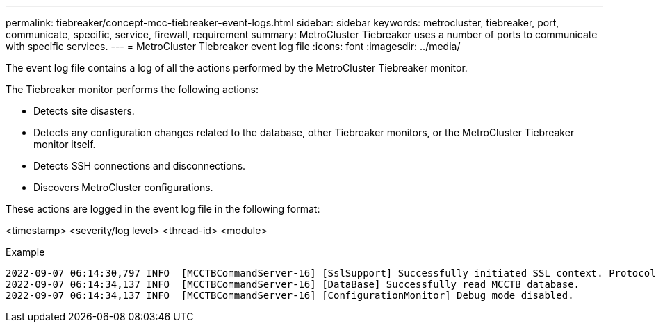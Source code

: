 ---
permalink: tiebreaker/concept-mcc-tiebreaker-event-logs.html
sidebar: sidebar
keywords: metrocluster, tiebreaker, port, communicate, specific, service, firewall, requirement
summary: MetroCluster Tiebreaker uses a number of ports to communicate with specific services.
---
= MetroCluster Tiebreaker event log file
:icons: font
:imagesdir: ../media/

[.lead]
The event log file contains a log of all the actions performed by the MetroCluster Tiebreaker monitor.

The Tiebreaker monitor performs the following actions:

* Detects site disasters.
* Detects any configuration changes related to the database, other Tiebreaker monitors, or the MetroCluster Tiebreaker monitor itself.
* Detects SSH connections and disconnections.
* Discovers MetroCluster configurations.

These actions are logged in the event log file in the following format:

<timestamp> <severity/log level> <thread-id> <module>

.Example

....
2022-09-07 06:14:30,797 INFO  [MCCTBCommandServer-16] [SslSupport] Successfully initiated SSL context. Protocol used is TLSv1.3.
2022-09-07 06:14:34,137 INFO  [MCCTBCommandServer-16] [DataBase] Successfully read MCCTB database.
2022-09-07 06:14:34,137 INFO  [MCCTBCommandServer-16] [ConfigurationMonitor] Debug mode disabled.
....

